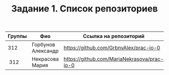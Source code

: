 #+TITLE: Задание 1. Список репозиториев

|      Группы | Фио                  | Ссылка на репозиторий                          |
|-------------+----------------------+------------------------------------------------|
|         312 | Горбунов Александр   | https://github.com/GrbnvAlex/prac-io-0         |
|-------------+----------------------+------------------------------------------------|
|  312        | Некрасова Мария      |https://github.com/MariaNekrasova/prac-io-0     |
|-------------+----------------------+------------------------------------------------|
